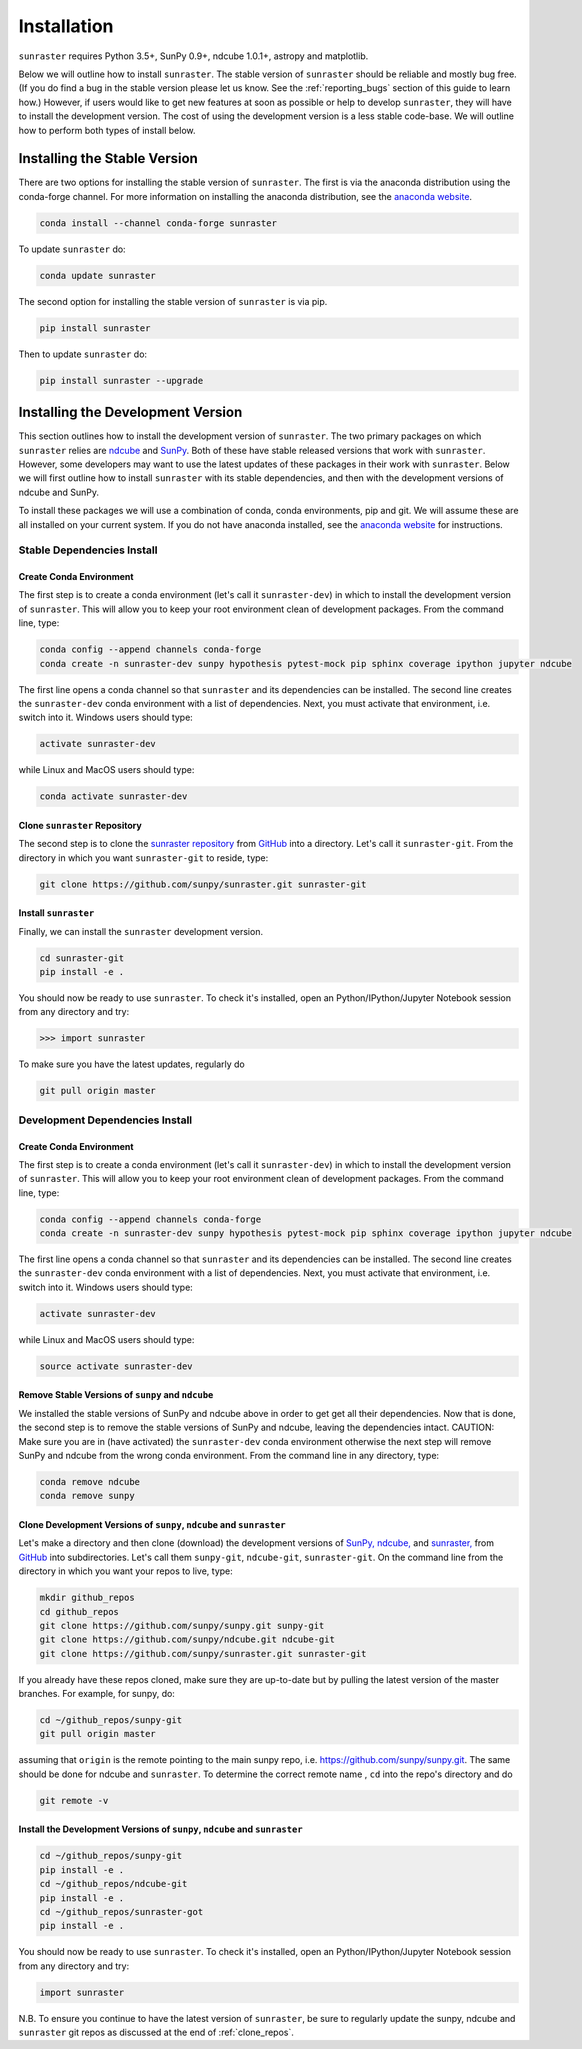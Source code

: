 ============
Installation
============

``sunraster`` requires Python 3.5+, SunPy 0.9+, ndcube 1.0.1+, astropy and
matplotlib.

Below we will outline how to install ``sunraster``.
The stable version of ``sunraster`` should be reliable and mostly bug free.
(If you do find a bug in the stable version please let us know.
See the :ref:`reporting_bugs` section of this guide to learn how.)
However, if users would like to get new features at soon as possible or
help to develop ``sunraster``, they will have to install the development version.
The cost of using the development version is a less stable code-base. We will outline
how to perform both types of install below.

.. _stable_install:

Installing the Stable Version
-----------------------------

There are two options for installing the stable version of ``sunraster``. The first is
via the anaconda distribution using the conda-forge channel.  For more
information on installing the anaconda distribution, see the `anaconda
website`_.

.. code-block:: console

  conda install --channel conda-forge sunraster

To update ``sunraster`` do:

.. code-block:: console

  conda update sunraster

The second option for installing the stable version of ``sunraster`` is via
pip.

.. code-block:: console

  pip install sunraster

Then to update ``sunraster`` do:

.. code-block:: console

  pip install sunraster --upgrade

.. _dev_install:

Installing the Development Version
----------------------------------

This section outlines how to install the development version of
``sunraster``. The two primary packages on which ``sunraster`` relies are `ndcube`_
and `SunPy`_. Both of these have stable released versions that work
with ``sunraster``. However, some developers may want to use the latest
updates of these packages in their work with ``sunraster``. Below we will first
outline how to install ``sunraster`` with its stable dependencies, and then
with the development versions of ndcube and SunPy.

To install these packages we will use a combination of conda, conda
environments, pip and git. We will assume these are all installed on
your current system. If you do not have anaconda installed, see the
`anaconda website`_ for instructions.


Stable Dependencies Install
^^^^^^^^^^^^^^^^^^^^^^^^^^^

Create Conda Environment
""""""""""""""""""""""""
The first step is to create a conda environment (let's call it
``sunraster-dev``) in which to install the development version of ``sunraster``.
This will allow you to keep your root environment clean of development
packages.  From the command line, type:

.. code-block:: console

  conda config --append channels conda-forge
  conda create -n sunraster-dev sunpy hypothesis pytest-mock pip sphinx coverage ipython jupyter ndcube

The first line opens a conda channel so that ``sunraster`` and its
dependencies can be installed. The second line creates the
``sunraster-dev`` conda environment with a list of dependencies. Next,
you must activate that environment, i.e. switch into it.  Windows
users should type:

.. code-block:: console

  activate sunraster-dev

while Linux and MacOS users should type:

.. code-block:: console

  conda activate sunraster-dev

Clone ``sunraster`` Repository
""""""""""""""""""""""""""""""

The second step is to clone the `sunraster repository`_ from `GitHub`_ into
a directory.  Let's call it ``sunraster-git``. From the directory in which you
want ``sunraster-git`` to reside, type:

.. code-block:: console

  git clone https://github.com/sunpy/sunraster.git sunraster-git

Install ``sunraster``
"""""""""""""""""""""
Finally, we can install the ``sunraster`` development version.

.. code-block:: console

  cd sunraster-git
  pip install -e .

You should now be ready to use ``sunraster``. To check it's installed, open
an Python/IPython/Jupyter Notebook session from any directory and try:

.. code-block:: python

  >>> import sunraster

To make sure you have the latest updates, regularly do

.. code-block:: console

  git pull origin master

Development Dependencies Install
^^^^^^^^^^^^^^^^^^^^^^^^^^^^^^^^

Create Conda Environment
""""""""""""""""""""""""
The first step is to create a conda environment (let's call it
``sunraster-dev``) in which to install the development version of ``sunraster``.
This will allow you to keep your root environment clean of development
packages.  From the command line, type:

.. code-block:: console

  conda config --append channels conda-forge
  conda create -n sunraster-dev sunpy hypothesis pytest-mock pip sphinx coverage ipython jupyter ndcube

The first line opens a conda channel so that ``sunraster`` and its
dependencies can be installed. The second line creates the
``sunraster-dev`` conda environment with a list of dependencies. Next,
you must activate that environment, i.e. switch into it.  Windows
users should type:

.. code-block:: console

  activate sunraster-dev

while Linux and MacOS users should type:

.. code-block:: console

  source activate sunraster-dev

Remove Stable Versions of ``sunpy`` and ``ndcube``
""""""""""""""""""""""""""""""""""""""""""""""""""

We installed the stable versions of SunPy and ndcube above in
order to get get all their dependencies. Now that is done, the second
step is to remove the stable versions of SunPy and ndcube, leaving the
dependencies intact.
CAUTION: Make sure you are in (have activated) the ``sunraster-dev``
conda environment otherwise the next step will remove SunPy and ndcube
from the wrong conda environment. From the command line in any
directory, type:

.. code-block:: console

  conda remove ndcube
  conda remove sunpy

.. _clone_repos:

Clone Development Versions of ``sunpy``, ``ndcube`` and ``sunraster``
"""""""""""""""""""""""""""""""""""""""""""""""""""""""""""""""""""""

Let's make a directory and then clone (download) the
development versions of `SunPy,`_ `ndcube,`_ and `sunraster,`_ from
`GitHub`_ into subdirectories.  Let's call them ``sunpy-git``,
``ndcube-git``, ``sunraster-git``.  On the command line from the
directory in which you want your repos to live, type:

.. code-block:: console

  mkdir github_repos
  cd github_repos
  git clone https://github.com/sunpy/sunpy.git sunpy-git
  git clone https://github.com/sunpy/ndcube.git ndcube-git
  git clone https://github.com/sunpy/sunraster.git sunraster-git

If you already have these repos cloned, make sure they are up-to-date
but by pulling the latest version of the master branches. For example,
for sunpy, do:

.. code-block:: console

  cd ~/github_repos/sunpy-git
  git pull origin master

assuming that ``origin`` is the remote pointing to the main sunpy
repo, i.e. https://github.com/sunpy/sunpy.git. The same should be done
for ndcube and ``sunraster``. To determine the correct remote name , ``cd``
into the repo's directory and do

.. code-block:: console

  git remote -v

Install the Development Versions of ``sunpy``, ``ndcube`` and ``sunraster``
"""""""""""""""""""""""""""""""""""""""""""""""""""""""""""""""""""""""""""

.. code-block:: console

  cd ~/github_repos/sunpy-git
  pip install -e .
  cd ~/github_repos/ndcube-git
  pip install -e .
  cd ~/github_repos/sunraster-got
  pip install -e .

You should now be ready to use ``sunraster``. To check it's installed, open
an Python/IPython/Jupyter Notebook session from any directory and try:

.. code-block:: python

  import sunraster

N.B. To ensure you continue to have the latest version of ``sunraster``, be
sure to regularly update the sunpy, ndcube and ``sunraster`` git repos as
discussed at the end of :ref:`clone_repos`.

.. _ndcube: http://docs.sunpy.org/projects/ndcube/en/stable/
.. _SunPy: http://sunpy.org
.. _anaconda website: https://docs.anaconda.com/anaconda/install.html
.. _sunraster repository: https://github.com/sunpy/sunraster
.. _GitHub: https://github.com/
.. _SunPy,: https://github.com/sunpy/sunpy
.. _ndcube,: https://github.com/sunpy/ndcube
.. _sunraster,: https://github.com/sunpy/sunraster
